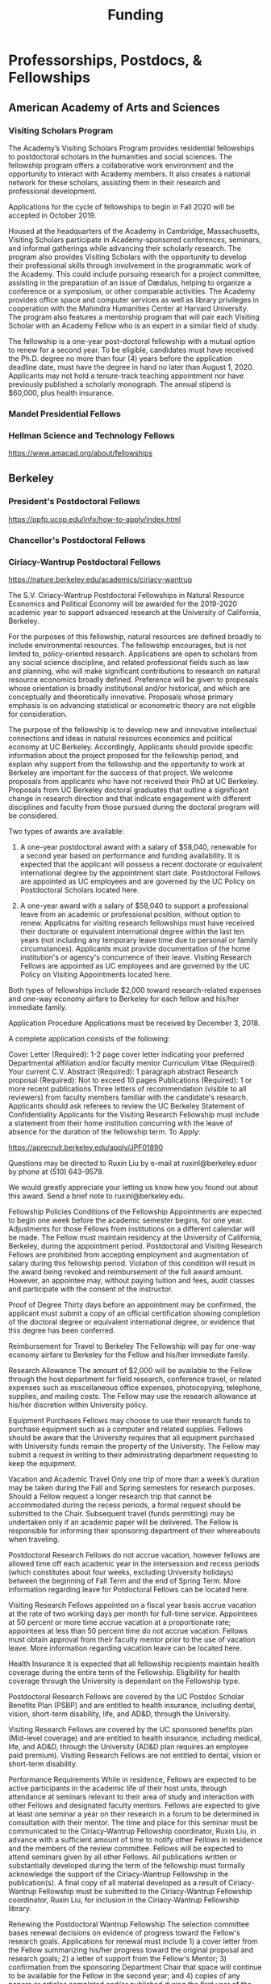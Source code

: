 #+TITLE: Funding


* Professorships, Postdocs, & Fellowships

** American Academy of Arts and Sciences
*** Visiting Scholars Program
    DEADLINE: <2019-10-01 Tue>
The Academy’s Visiting Scholars Program provides residential fellowships to postdoctoral scholars in the humanities and social sciences. The fellowship program offers a collaborative work environment and the opportunity to interact with Academy members. It also creates a national network for these scholars, assisting them in their research and professional development.

Applications for the cycle of fellowships to begin in Fall 2020 will be accepted in October 2019.

Housed at the headquarters of the Academy in Cambridge, Massachusetts, Visiting Scholars participate in Academy-sponsored conferences, seminars, and informal gatherings while advancing their scholarly research. The program also provides Visiting Scholars with the opportunity to develop their professional skills through involvement in the programmatic work of the Academy. This could include pursuing research for a project committee, assisting in the preparation of an issue of Dædalus, helping to organize a conference or a symposium, or other comparable activities. The Academy provides office space and computer services as well as library privileges in cooperation with the Mahindra Humanities Center at Harvard University. The program also features a mentorship program that will pair each Visiting Scholar with an Academy Fellow who is an expert in a similar field of study.

The fellowship is a one-year post-doctoral fellowship with a mutual option to renew for a second year. To be eligible, candidates must have received the Ph.D. degree no more than four (4) years before the application deadline date, must have the degree in hand no later than August 1, 2020. Applicants may not hold a tenure-track teaching appointment nor have previously published a scholarly monograph. The annual stipend is $60,000, plus health insurance.
*** Mandel Presidential Fellows
*** Hellman Science and Technology Fellows
    https://www.amacad.org/about/fellowships
** Berkeley
*** President's Postdoctoral Fellows 
    DEADLINE: <2019-11-11 Mon>
https://ppfp.ucop.edu/info/how-to-apply/index.html
*** Chancellor's Postdoctoral Fellows
*** Ciriacy-Wantrup Postdoctoral Fellows
    DEADLINE: <2019-12-01 Sun>
https://nature.berkeley.edu/academics/ciriacy-wantrup

The S.V. Ciriacy-Wantrup Postdoctoral Fellowships in Natural Resource Economics and Political Economy will be awarded for the 2019-2020 academic year to support advanced research at the University of California, Berkeley.

For the purposes of this fellowship, natural resources are defined broadly to include environmental resources. The fellowship encourages, but is not limited to, policy-oriented research. Applications are open to scholars from any social science discipline, and related professional fields such as law and planning, who will make significant contributions to research on natural resource economics broadly defined. Preference will be given to proposals whose orientation is broadly institutional and/or historical, and which are conceptually and theoretically innovative. Proposals whose primary emphasis is on advancing statistical or econometric theory are not eligible for consideration.

The purpose of the fellowship is to develop new and innovative intellectual connections and ideas in natural resources economics and political economy at UC Berkeley. Accordingly, Applicants should provide specific information about the project proposed for the fellowship period, and explain why support from the fellowship and the opportunity to work at Berkeley are important for the success of that project. We welcome proposals from applicants who have not received their PhD at UC Berkeley. Proposals from UC Berkeley doctoral graduates that outline a significant change in research direction and that indicate engagement with different disciplines and faculty from those pursued during the doctoral program will be considered.

Two types of awards are available:

1. A one-year postdoctoral award with a salary of $58,040, renewable for a second year based on performance and funding availability. It is expected that the applicant will possess a recent doctorate or equivalent international degree by the appointment start date. Postdoctoral Fellows are appointed as UC employees and are governed by the UC Policy on Postdoctoral Scholars located here.

2. A one-year award with a salary of $58,040 to support a professional leave from an academic or professional position, without option to renew. Applicatns for visiting research fellowships must have received their doctorate or equivalent international degree within the last ten years (not including any temporary leave time due to personal or family circumstances). Applicants must provide documentation of the home institution's or agency's concurrence of their leave. Visiting Research Fellows are appointed as UC employees and are governed by the UC Policy on Visiting Appointments located here.

Both types of fellowships include $2,000 toward research-related expenses and one-way economy airfare to Berkeley for each fellow and his/her immediate family.

Application Procedure
Applications must be received by December 3, 2018.

A complete application consists of the following:

Cover Letter (Required): 1-2 page cover letter indicating your preferred Departmental affiliation and/or faculty mentor
Curriculum Vitae (Required): Your current C.V.
Abstract (Required): 1 paragraph abstract
Research proposal (Required): Not to exceed 10 pages
Publications (Required): 1 or more recent publications
Three letters of recommendation (visible to all reviewers) from faculty members familiar with the candidate's research. Applicants should ask referees to review the UC Berkeley Statement of Confidentiality
Applicants for the Visiting Research Fellowship must include a statement from their home institution concurring with the leave of absence for the duration of the fellowship term.
To Apply: 

https://aprecruit.berkeley.edu/apply/JPF01890

Questions may be directed to Ruxin Liu by e-mail at ruxinl@berkeley.eduor by phone at (510) 643-9579.

We would greatly appreciate your letting us know how you found out about this award. Send a brief note to ruxinl@berkeley.edu.

Fellowship Policies
Conditions of the Fellowship
Appointments are expected to begin one week before the academic semester begins, for one year. Adjustments for those Fellows from institutions on a different calendar will be made. The Fellow must maintain residency at the University of California, Berkeley, during the appointment period. Postdoctoral and Visiting Research Fellows are prohibited from accepting employment and augmentation of salary during this fellowship period. Violation of this condition will result in the award being revoked and reimbursement of the full award amount. However, an appointee may, without paying tuition and fees, audit classes and participate with the consent of the instructor.

Proof of Degree
Thirty days before an appointment may be confirmed, the applicant must submit a copy of an official certification showing completion of the doctoral degree or equivalent international degree, or evidence that this degree has been conferred.

Reimbursement for Travel to Berkeley
The Fellowship will pay for one-way economy airfare to Berkeley for the Fellow and his/her immediate family.

Research Allowance
The amount of $2,000 will be available to the Fellow through the host department for field research, conference travel, or related expenses such as miscellaneous office expenses, photocopying, telephone, supplies, and mailing costs. The Fellow may use the research allowance at his/her discretion within University policy.

Equipment Purchases
Fellows may choose to use their research funds to purchase equipment such as a computer and related supplies. Fellows should be aware that the University requires that all equipment purchased with University funds remain the property of the University. The Fellow may submit a request in writing to their administrating department requesting to keep the equipment.

Vacation and Academic Travel
Only one trip of more than a week’s duration may be taken during the Fall and Spring semesters for research purposes. Should a Fellow request a longer research trip that cannot be accommodated during the recess periods, a formal request should be submitted to the Chair. Subsequent travel (funds permitting) may be undertaken only if an academic paper will be delivered. The Fellow is responsible for informing their sponsoring department of their whereabouts when traveling.

Postdoctoral Research Fellows do not accrue vacation, however fellows are allowed time off each academic year in the intersession and recess periods (which constitutes about four weeks, excluding University holidays) between the beginning of Fall Term and the end of Spring Term. More information regarding leave for Potdoctoral Fellows can be located here.

Visiting Research Fellows appointed on a fiscal year basis accrue vacation at the rate of two working days per month for full-time service. Appointees at 50 percent or more time accrue vacation at a proportionate rate; appointees at less than 50 percent time do not accrue vacation. Fellows must obtain approval from their faculty mentor prior to the use of vacation leave. More information regarding vacation leave can be located here.

Health Insurance
It is expected that all fellowship recipients maintain health coverage during the entire term of the Fellowship. Eligibility for health coverage through the University is dependant on the Fellowship type.

Postdoctoral Research Fellows are covered by the UC Postdoc Scholar Benefits Plan (PSBP) and are entitled to health insurance, including dental, vision, short-term disability, life, and AD&D, through the University.

Visiting Research Fellows are covered by the UC sponsored benefits plan (Mid-level coverage) and are entitled to health insurance, including medical, life, and AD&D, through the University (AD&D plan requires an employee paid premium). Visiting Research Fellows are not entitled to dental, vision or short-term disability.

Performance Requirements
While in residence, Fellows are expected to be active participants in the academic life of their host units, through attendance at seminars relevant to their area of study and interaction with other Fellows and designated faculty mentors. Fellows are expected to give at least one seminar a year on their research in a forum to be determined in consultation with their mentor. The time and place for this seminar must be communicated to the Ciriacy-Wantrup Fellowship coordinator, Ruxin Liu, in advance with a sufficient amount of time to notify other Fellows in residence and the members of the review committee. Fellows will be expected to attend seminars given by all other Fellows. All publications written or substantially developed during the term of the fellowship must formally acknowledge the support of the Ciriacy-Wantrup Fellowship in the publication(s). A final copy of all material developed as a result of Ciriacy-Wantrup Fellowship must be submitted to the Ciriacy-Wantrup Fellowship coordinator, Ruxin Liu, for inclusion in the Ciriacy-Wantrup Fellowship library.

Renewing the Postdoctoral Wantrup Fellowship
The selection committee bases renewal decisions on evidence of progress toward the Fellow's research goals. Applications for renewal must include 1) a cover letter from the Fellow summarizing his/her progress toward the original proposal and research goals; 2) a letter of support from the Fellow's Mentor; 3) confirmation from the sponsoring Department Chair that space will continue to be available for the Fellow in the second year; and 4) copies of any papers or articles completed and/or published during the first year of the Fellowship. Supplementary items such as letters of recommendation, reports of papers delivered, or non-project-related research are all welcome if they serve to strengthen the case for renewal. Continued affiliation with the host department is at the discretion of the host department.

Administration
An additional $1,500 will be transferred to the sponsoring department to compensate their administrative efforts required for hiring, obtaining visas (when necessary), and other administrative support.

Postdoctoral appointments are governed by U.C. Policy for postdoctoral scholars (APM 390).

** Brown
*** Watson Institute Fellows
*** Presidential Diversity Fellows
*** Critical Cultural Heritage Fellows

** Cal East Bay
*** Assistant Professor of Environmental Anthropology :prof:
    DEADLINE: <2019-09-20 Fri>
http://www.csueastbay.edu/oaa/jobs/csueb.html
https://apply.interfolio.com/61640
** Cambridge
*** Davis & Woolf Visiting Fellowships
https://www.woolf.cam.ac.uk/about/vacancies/annual-visiting-fellowships
The Woolf Institute, which specialises in the study of relations between Jews, Christians and Muslims from a multidisciplinary perspective, invites applications for the Sir Mick and Lady Barbara Davis Visiting Fellowship.

The application deadline for 2020 has now passed.

Overview
The Fellowship is tenable for a two to three month period that overlaps one of the Cambridge terms 2020:

Lent term: 14 January–13 March 2020

Easter term: 21 April–12 June 2020

The successful candidate will be expected to be involved in a project of academic research or public education in an area relevant to the Institute's work. The Fellow will be asked to present their work at a symposium on the subject of their project proposal.

There is no stipend attached to the Fellowships, but Fellows will be entitled to free accommodation in Cambridge and one round-trip journey to Cambridge. They will also have access to the Woolf Institute and Cambridge University libraries.

The Fellowship is available for a postdoctoral scholar of any academic rank, a policymaker or analyst in a relevant area of work and will most likely be asked to participate in some of the Institute's teaching or practice-based activities. 

A letter of application, CV, the names of two referees who may be approached, a project proposal (1,500 words max.), and a sample of work should be sent to:

Electors of the Visiting Fellowship, Woolf Institute, Madingley Road, Cambridge, CB3 0UB, UK or emailed to Tina Steiner at bs411@cam.ac.uk.

Questions may be addressed informally to the Director of Research, Dr Esther-Miriam Wagner, at emw36@cam.ac.uk. 

Deadline
The application deadline has now passed. For further information, contact Dr Esther-Miriam Wagner at emw36@cam.ac.uk.
-------------------------------------------------------

*** Career Development Fellows
*** Post-doctoral fellowships
    https://www.socanth.cam.ac.uk/socanth-research/post-doc-funding
** Chicago
*** Chicago Society of Fellows
**** (x Sept. 2019)
 https://societyoffellows.uchicago.edu/https%3A//fellows.uchicago.edu

*** Chicago Provost's Fellows
https://provostpostdoc.uchicago.edu/
** Columbia
*** Earth Institute Fellows
*** Faculty
**** Ben Orlove
**** Bryan Boyd
** Cornell
*** Cornell Mellon Fellows
    DEADLINE: <2019-10-01 Tue>
 https://societyhumanities.as.cornell.edu/mellon-postdoctoral-fellowships
 The Society for the Humanities will sponsor two postdoctoral teaching-research fellowships in the humanities, each awarded for the two-year period beginning August 2019. Each fellowship offers a stipend of $53,000/year. While in residence at Cornell, Mellon Fellows hold department affiliations and joint appointments with the Society for the Humanities, have limited teaching duties, and the opportunity for scholarly work. Mellon Postdoctoral Fellowships are available in two areas of specialization: Linguistics and Science & Technology Studies.
** Dartmouth
*** Dartmouth Humanities Fellows
    SCHEDULED:   
  SCHEDULED: <2019-10-01 Tue> DEADLINE: <2019-10-01 Tue>
 PROGRAM DETAILS
 With the generous support of the Andrew W. Mellon Foundation, Dartmouth is pleased to accept applications for two postdoctoral fellowships in the humanities and humanistic social sciences from Fall 2019 to the end of Spring 2021. These fellowships foster the academic careers of scholars who have recently received their Ph.D. degrees by permitting them to pursue their research while gaining mentored experience as teachers and members of the departments and/or programs in which they are housed. The program also benefits Dartmouth by complementing existing curricula with underrepresented fields.

 We are currently not accepting applications for Anthropology; Asian and Middle Eastern Studies; Theater; Asian Societies, Cultures, and Languages; History; and Russian. Applicants must focus on materials customarily associated with research in the humanities or employ methods common in humanistic research.

 TERMS OF APPOINTMENT
 Fellows are expected to teach two courses in their home department(s) or program(s) in each year of their residency. At least one of the four courses should contribute something new to the Dartmouth curriculum, and at least one should be an introductory lecture course. Fellows will not, however, be asked to teach basic language courses.

 The appointed fellows will enjoy full use of such college resources as the library, computing center, the Leslie Center for the Humanities, Rockefeller Center for Public Policy and the Social Sciences, the Dickey Center for International Understanding, the Hood Museum of Art, and the Hopkins Center.

 The 2018-2020 fellows received an annual stipend of $57,528 plus benefits, an annual research allowance of $2,000, and a first-year-only computer allowance of $2,500. The terms for the 2019-2021 fellows will be similar.

 Applicants for the 2019-2021 fellowships must have completed a Ph.D. no earlier than January 1, 2017. Candidates who do not yet hold a Ph.D. but expect to by June 30, 2019 should supply a letter from their home institution corroborating such a schedule.
*** McKennen Anthropology Postdoctoral Fellows
    [] https://anthropology.dartmouth.edu/research/mckennan-postdoc-fellowship
** Harvard
*** Harvard Society of Fellows
**** (11 August 2019, by nomination only)
 https://sites.fas.harvard.edu/~socfell/nominations.html

 HARVARD UNIVERSITY
 About the Society	
 	 	 	
 NOMINATION PROCEDURE
     Candidates are nominated for Junior Fellowships, generally by those under whom they have studied. Applications are not accepted from the candidates themselves. A letter of nomination should include an assessment of the candidate's work and promise, i.e. a full letter of recommendation, and also provide complete contact information for the candidate, including current residential address and email address, and the names, mailing addresses, and email addresses of three additional people who agree to write letters of recommendation by the date requested when they are contacted by the Society. Men and women interested in any field of study are eligible for these fellowships. Nominees should be of the highest calibre of intellectual achievement, i.e. comparable to the most successful candidates for junior faculty positions at leading universities.

     Upon receipt of the mailed nomination, the Society will request letters of recommendation from the referees listed, and ask the candidate to submit samples of written work (dissertation chapters, articles, papers) along with a one or two-page proposal describing the studies he or she would like to pursue while a Junior Fellow: 

  • The Society will request that the three additional letters of recommendation be submitted
     electronically - not by email, but through a link which we will provide in our correspondence with 
     the referees. After receipt of the nomination, the referees will be contacted by our office both by regular 
     mail and email and asked to submit their letters within three weeks of the date of our email. 
     (This is why full and accurate email addresses are necessary to process the nomination.) Instructions 
     for uploading letters will be provided to each referee, along with a password to enter the secure site.
   
  • Our communication with the candidate will request that written materials be submitted both electronically 
     through a link to our submission portal and by mail or express mail within three weeks from the date of 
     our initial email contact. Full instructions for uploading the C.V., list of publications, research proposal, 
     and three samples of work will be provided, along with a password to enter the secure site.

  • The candidate is requested to provide official transcripts of both undergraduate and graduate records. 
     (Ideally, transcripts should be forwarded directly to the Society from the universities involved; however, 
     candidates who have sealed transcripts may submit them with their mailed materials.) 
 
     On the basis of the materials submitted, the Senior Fellows select a certain number of candidates for interview. It is from this number that the final selection is made. The Society pays the traveling expenses of those candidates interviewed.

 Please note: If still pursuing the Ph.D., candidates should be at the dissertation stage of their theses and be prepared to finish their degrees within a year of becoming fellows. If already a recipient of the degree, they should not be much more than a year past the Ph.D. at the time the fellowship commences. Most Junior Fellows receive the Ph.D. just prior to the start of the fellowship.


      The deadline for receiving nominations for Junior Fellowships that begin July 1, 2018, is Friday, August 11, 2017. No nomination will be accepted with a postmark past the deadline. Nominations will not be accepted by email.
 All letters should be sent to:

 The Society of Fellows
 Harvard University
 78 Mount Auburn Street
 Cambridge, Massachusetts 02138


 Contacts  |  ©2004 President and Fellows of Harvard College
*** Harvard Academy Scholars
**** (1 Oct. 2019)
 https://academy.wcfia.harvard.edu/programs/academy_scholar
 Academy Scholars Program
 This program is open to all recent PhD recipients and doctoral candidates in the social sciences or law.

 The Academy Scholars Program identifies and supports outstanding scholars at the start of their careers whose work combines disciplinary excellence in the social sciences or law with a command of the language and history or culture of countries or regions outside of the United States or Canada. Their scholarship may elucidate domestic, comparative, or transnational issues, past or present.

 The Academy Scholars are a select community of individuals with resourcefulness, initiative, curiosity, and originality, whose work in cultures or regions outside of the US or Canada shows promise as a foundation for exceptional careers in major universities or international institutions.

 Academy Scholars are appointed for a two-year, in-residence, postdoctoral fellowship at The Harvard Academy for International and Area Studies, Harvard University, Cambridge, MA. They receive substantial financial and research assistance to undertake sustained projects of research and/or acquire accessory training in their chosen fields and areas. The Senior Scholars, a distinguished group of senior Harvard University faculty members, act as mentors to the Academy Scholars to help them achieve their intellectual potential.

 Eligibility
 The competition for these awards is open only to recent PhD (or comparable professional school degree) recipients and doctoral candidates in the social sciences or law.

 Those still pursuing a PhD should have completed their routine training and be well along in the writing of their theses before applying to become Academy Scholars. If you have completed a PhD program, the PhD completion date must be within three years of the October 1 application deadline. For applicants applying for the October 1, 2018 deadline, you must have completed your PhD or equivalent after September 30, 2015.

 The Selection Committee considers all applicants in one applicant pool.

 Terms
 Each year, four to five Academy Scholars are named for two-year appointments. Academy Scholars are expected to reside in the Cambridge/Boston area for the duration of their appointments unless traveling for pre-approved research purposes.

 Postdoctoral Academy Scholars will receive an annual stipend of $67,000. If selected before earning the PhD, the Scholars will receive an annual stipend of $31,000 until awarded the PhD. This stipend is supplemented by funding for conference and research travel, research assistants, and health insurance coverage. Some teaching is permitted but not required.

 Applications are welcome from qualified persons without regard to nationality, gender, or race

 How to Apply
 All application materials need to be submitted by the deadline of October 1. We do not accept late applications.

 The completed application will include:

 Cover letter which succinctly states the applicant's academic field, country or region of specialization, and proposed research topic
 Curriculum vitae (CV) or resumé; including list of publications
 Research proposal (2500 word maximum); including intellectual objectives and planned methodological and disciplinary work
 A copy of your PhD program transcript
 Three letters of recommendation (uploaded through the online application)
 Letters should be addressed to the "Selection Committee."
 Letters of recommendation need to be uploaded by the deadline of October 1.

 All parts of the application, including the three letters of recommendation, are submitted online as pdf documents. The online application is accessed through the homepage of The Harvard Academy’s website. To access the application, click on the APPLY ONLINE button.

 Questions should be emailed to:
 applicationinquiries@wcfia.harvard.edu.

 You may include footnotes, endnotes, and/or bibliographies in your proposed research statement, but they are not required. If you do give references, they will not count towards the 2500-word maximum for the research statement.

 We require no copies of published papers or abstracts as part of our application process. Do not include them in your application.

 Regarding transcripts from foreign universities: our reviewers read many applications from those at foreign universities and request as much transcript-like official documentation as the Registrar at your university can provide, for all graduate work—both for the Master's and PhD programs in which you have been or are currently enrolled. Your institution most likely gets these requests often and can provide the required paperwork to you upon request.
*** Environmental Fellows
*** Global American Studies Postdoctoral Fellows
    DEADLINE: <2019-11-17 Sun>
*** Inequality in America Fellows
    DEADLINE: <2019-12-01 Sun>
*** Mahindra Humanities Fellows
*** Schroeder Curatorial Fellows
*** Santo Domingo Fellows DRCLAS
    DEADLINE: <2020-01-01 Wed>
    https://drclas.harvard.edu/pages/visiting-scholarfellow-opportunities-type
** Los Angeles
*** Faculty
**** David A. Scott (Archaeology)
     https://www.ioa.ucla.edu/people/david-scott
** McGill
*** Mellon Postdoctoral Fellows**** Flegg Postdoctoral Fellows
** Michigan
*** Michigan Society of Fellows
    DEADLINE: <2019-09-01 Sun>
 http://societyoffellows.umich.edu/the-fellowship/
 Each Fellow has a three-year appointment as Assistant Professor in an affiliated department of the University and a three-year appointment as a Postdoctoral Scholar in the Society of Fellows. This appointment is not tenure-track. The current annual stipend is _$60,000._ Fellows are eligible for participation in the University health, dental, and life insurance programs. Each fellow is expected to teach the equivalent of one academic year, i.e., a total of two terms during the period of the fellowship. Any subsequent appointment of a Fellow to a position at the University of Michigan would be subject to the rules governing new appointments.

 Fellows are expected to be in residence in Ann Arbor for the academic years of appointment (September to May) and to participate in the activities of the Society of Fellows. Off-campus research leave during academic terms will be permitted only in rare cases, only for brief periods of time, and only upon written application to the Chair of the Society well in advance of the proposed leave. Any leave granted will count as part of the fellowship tenure.

 Publications
 Fellows are asked to cite their affiliation with the Society of Fellows in any publications that result from work done during their tenure and to provide the Society with copies of such published work.

 Report on Scholarship
 At the end of each fellowship year, Fellows are asked to submit a written report on their activities and accomplishments during the year.

 Activities
 The Society of Fellows is an interdisciplinary intellectual community in which the postdoctoral Fellows are joined by Senior Fellows to share their work in progress. Fellows are expected to participate in monthly colloquia, attend dinners of the Society, and to engage in conversation with other members about their intellectual interests. They participate in the annual evaluation of new applicants for the Fellowship, serve as evaluators for the Distinguished Dissertations Awards sponsored by the Rackham Graduate School, and act as mentors for graduate students completing their dissertations.

 Research Assistance
 The departments of appointment have primary responsibility for providing office and laboratory or studio space for Fellows, as well as access to other research needs or equipment. The Society will help to assure the cooperation of departments in providing the requisite setting for the scholarly and creative work of each Fellow. Each Fellow may draw on the Society’s funds for research or travel on approval from the Chair and with proper receipts, up to a total of $1500 per year. Fellows are encouraged to seek support from external agencies if it appears that their scholarly and creative work will be enhanced by such grants.

 Fellowship Application
 The 2018 application will be available August 1.  Questions may be submitted to society.of.fellows@umich.edu.
*** Critical Translation Studies Fellows
** MIT
*** SHASS Digital Humanities Fellows
https://shass.mit.edu/academics/graduate/digital-humanities-postdoc
** New School and New York Historical Society
*** Postdoctoral Fellows
** Oxford
*** American Institute Fellows
** Penn
*** Mellon Postdoctoral Fellows
*** Environmental Humanities Fellows
** Princeton
*** Princeton Society of Fellows
    DEADLINE: <2019-08-22 Thu>
 https://sf.princeton.edu/application
 The Princeton Society of Fellows in the Liberal Arts, an interdisciplinary group of scholars in the humanities, social sciences, and selected natural sciences, invites applications for the 2019-22 fellowship competition. Four fellowships will be awarded: Two Open Fellowships in any discipline represented in the Society One Fellowship in Humanistic Studies One Fellowship in LGBT Studies Applicants may apply for more than one fellowship pertinent to their research and teaching. Please see the Society’s website princeton.edu/sf/ for fellowship details, eligibility, disciplines and application. Appointed in the Humanities Council and academic departments, postdoctoral fellows pursue their research, attend weekly seminars and teach half-time as lecturers for a term of three years. In each of the first two years, fellows teach one course each semester; in their third year, only one course. The salary for 2019-2020 will be approximately _$88,800._ Fellows must reside in or near Princeton during the academic year. Applicants holding the Ph.D. at the time of application must have received the degree after January 1, 2017. Applicants not yet holding the Ph.D. must have completed a substantial portion of the dissertation - approximately half - at the time of application. Successful candidates must fulfill all requirements for the Ph.D., including filing of the dissertation, by June 15, 2019. Candidates for/recipients of doctoral degrees in Education, Jurisprudence and from Princeton University are not eligible. Applicants may apply only once to the Princeton Society of Fellows. Selection is based on exceptional scholarly achievement and evidence of unusual promise, range and quality of teaching experience, and potential contributions to an interdisciplinary community. The Society of Fellows seeks a diverse and international pool of applicants, and especially welcomes those from underrepresented backgrounds. Applicants are asked to submit an online application by August 22, 2018 (11:59 p.m. EST)
*** Judaic Studies Fellows
*** PIIRS Postdoctoral Fellows
** San Diego State
** Stanford
*** Mellon Fellows in the Humanities
 http://shc.stanford.edu/fellowships/mellon
 The Mellon Fellowship of Scholars in the Humanities program is a unique opportunity for the best recent PhD recipients in the humanities to develop as scholars and teachers. Up to four fellowships will be awarded for a two-year term (with the possibility of a third). Fellows teach two courses per year in one of Stanford’s fifteen humanities departments, and are expected to participate in the intellectual life of the program, which includes regular meetings with other fellows and faculty to share work in progress and to discuss topics of mutual interest. Fellows will also be affiliated with the Stanford Humanities Center and will have the opportunity to be active in its programs and workshops.

 Program admissions focus on selected fields of scholarship in each application year (on a rotating basis). We invite applicants to apply for fellowships in fields where their work has demonstrable relevance to teaching and research in the designated Stanford department. For fellowships beginning Fall 2019, applications will be accepted from the following fields of study: Classics, Feminist, Gender and Sexuality Studies, Linguistics, and Philosophy.

 The deadline to apply for fellowships beginning Fall 2019 has passed.

 Eligibility[–]
 The Mellon Fellowship provides postdoctoral fellowships in Stanford's fifteen humanities departments. Program admissions focus on selected fields of scholarship in each application year (on a rotating basis). We invite applicants to apply for fellowships in fields where their work has demonstrable relevance to teaching and research in the designated Stanford department.
 Applicants to the Mellon Fellowship cannot hold PhDs from Stanford University.
 All candidates for the Mellon Fellowship must have received a qualified PhD within a specified time frame, as follows: 2018 Competition (for fellowships beginning Autumn 2019): PhD received between January 1, 2016 and June 30, 2019. In addition to doctoral students, those currently serving as assistant professors, lecturers, or postdoctorates in other programs are welcome to apply, provided they earned their degree within the time frame specified for the year they apply. A Doctorate in Arts (DA), honorary doctorate, or any other degree equivalent is not considered a qualifed PhD for purposes of application to this program.
 Requirements[–]
 Fellows enjoy substantial time to pursue research, teach two courses per year in an affiliated Stanford Department, and participate in active program of scholarly exchanges with other Fellows, Stanford faculty, and outside visitors.
 Each Fellow is affiliated with some Stanford Humanities department, which arranges teaching and office space. This complements the Fellowship’s cross-disciplinary community by promoting Fellows’ full engagement in the activities of their home disciplines here at Stanford.  
 Fellows are expected to be in residence at Stanford for the full academic year (mid-September through mid-June), and even in quarters when they are not teaching are expected to hold regular office hours to consult with students and to participate in the academic life of the Stanford Community.
 Fellows are also expected to be active participants in the cohort of Fellows, attending regular meetings at which presentations of current work and discussions of intellectual and professional matters of interest to the group are offered.
 Application Process[–]
 Applications should be submitted via our online application system by 11:59PM PT November 1, 2018. We discourage the submission of additional materials with your application and cannot return such materials to you. Applicants will be notified when their applications have been received, and will be notified of the fellowship competition outcome in the spring. If you accept another position or postdoctoral fellowship, please withdraw your application by emailing mellonfellows@stanford.edu.
 Application Content[+]
 Stipends[–]
 The stipend for 2018-19 is $80,000. In addition to the stipend, Fellows are eligible for a full package of employee benefits and are also provided with a research account to fund research-related expenses.
*** Faculty
**** Richard White (History)
      https://history.stanford.edu/people/richard-white
**** Tanya Luhrmann (Anthropology)
*** Thinking Matters Fellows
** Smithsonian Tropical Research Institute
*** E.S. Tupper Three-year Postdoc
    DEADLINE: <2019-08-15 Thu>
    https://www.grantforward.com/grant?grant_id=339623&offset=2
    https://stri.si.edu/sites/default/files/3year_tupper_postdocad.pdf
    https://solaa.si.edu/
** Southern California
*** Middle East Postdoctoral Fellows
** Yale
*** Postdocs List:
https://postdocs.yale.edu/yale-postdoctoral-positions
*** Cullman-NYBG Postdoc :post:
    DEADLINE: <2020-12-20 Sun>
*** Humanities Fellows
*** Middle East Fellows
*** British Art Fellows
*** [#C] Study of Slavery, Resistance, and Abolition 
*** Faculty
**** Michael Dove
**** Paul Kockelman
** Yale-NUS
*** Humanities Fellows 
    DEADLINE: <2019-11-30 Sat>
** Wenner Grenn
*** Hunt Postdoctoral Fellowship :post:
**** http://www.wennergren.org/programs/hunt-postdoctoral-fellowships
     DEADLINE: <2020-05-01 Fri>
** Wesleyan
*** Mellon Humanities Fellows
*** Writing in the Social Sciences Fellows

* Finding Aids
American Anthropological Association: http://careercenter.aaanet.org/jobs ; GrantFoward: https://www.grantforward.com ; Jobs UK: https://jobs.ac.uk ; Academic Positions EU: https://academicpositions.com 
